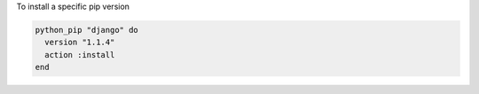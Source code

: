 .. This is an included how-to. 

To install a specific pip version

.. code-block:: ruby

   python_pip "django" do
     version "1.1.4"
     action :install
   end
